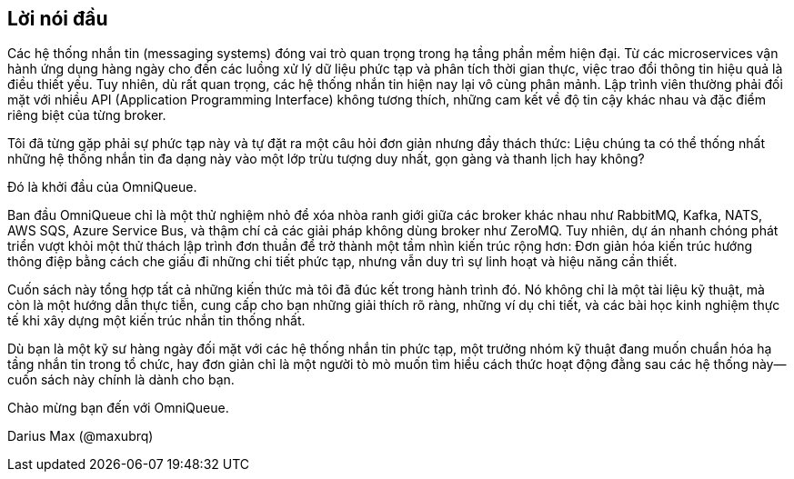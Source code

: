 [preface]
== Lời nói đầu

Các hệ thống nhắn tin (messaging systems) đóng vai trò quan trọng trong hạ tầng phần mềm hiện đại. Từ các microservices vận hành ứng dụng hàng ngày cho đến các luồng xử lý dữ liệu phức tạp và phân tích thời gian thực, việc trao đổi thông tin hiệu quả là điều thiết yếu. Tuy nhiên, dù rất quan trọng, các hệ thống nhắn tin hiện nay lại vô cùng phân mảnh. Lập trình viên thường phải đối mặt với nhiều API (Application Programming Interface) không tương thích, những cam kết về độ tin cậy khác nhau và đặc điểm riêng biệt của từng broker.

Tôi đã từng gặp phải sự phức tạp này và tự đặt ra một câu hỏi đơn giản nhưng đầy thách thức: Liệu chúng ta có thể thống nhất những hệ thống nhắn tin đa dạng này vào một lớp trừu tượng duy nhất, gọn gàng và thanh lịch hay không?

Đó là khởi đầu của OmniQueue.

Ban đầu OmniQueue chỉ là một thử nghiệm nhỏ để xóa nhòa ranh giới giữa các broker khác nhau như RabbitMQ, Kafka, NATS, AWS SQS, Azure Service Bus, và thậm chí cả các giải pháp không dùng broker như ZeroMQ. Tuy nhiên, dự án nhanh chóng phát triển vượt khỏi một thử thách lập trình đơn thuần để trở thành một tầm nhìn kiến trúc rộng hơn: Đơn giản hóa kiến trúc hướng thông điệp bằng cách che giấu đi những chi tiết phức tạp, nhưng vẫn duy trì sự linh hoạt và hiệu năng cần thiết.

Cuốn sách này tổng hợp tất cả những kiến thức mà tôi đã đúc kết trong hành trình đó. Nó không chỉ là một tài liệu kỹ thuật, mà còn là một hướng dẫn thực tiễn, cung cấp cho bạn những giải thích rõ ràng, những ví dụ chi tiết, và các bài học kinh nghiệm thực tế khi xây dựng một kiến trúc nhắn tin thống nhất.

Dù bạn là một kỹ sư hàng ngày đối mặt với các hệ thống nhắn tin phức tạp, một trưởng nhóm kỹ thuật đang muốn chuẩn hóa hạ tầng nhắn tin trong tổ chức, hay đơn giản chỉ là một người tò mò muốn tìm hiểu cách thức hoạt động đằng sau các hệ thống này—cuốn sách này chính là dành cho bạn.

Chào mừng bạn đến với OmniQueue.

Darius Max (@maxubrq)